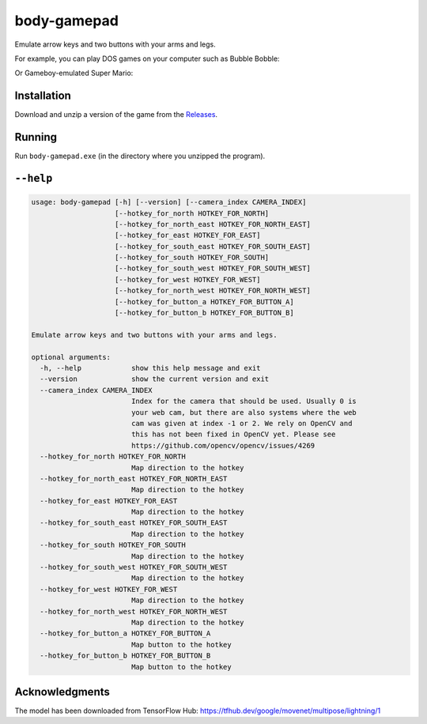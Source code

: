 ************
body-gamepad
************

Emulate arrow keys and two buttons with your arms and legs.

.. image:: https://github.com/mristin/body-gamepad/actions/workflows/ci.yml/badge.svg
    :target: https://github.com/mristin/body-gamepad/actions/workflows/ci.yml
    :alt: Continuous integration

For example, you can play DOS games on your computer such as Bubble Bobble:

.. image:: https://media.githubusercontent.com/media/mristin/body-gamepad/main/bubble-bobble.gif
    :alt: Bubble Bobble

Or Gameboy-emulated Super Mario:

.. image:: https://media.githubusercontent.com/media/mristin/body-gamepad/main/super-mario.gif
    :alt: Super Mario on Gameboy


Installation
============
Download and unzip a version of the game from the `Releases`_.

.. _Releases: https://github.com/mristin/body-gamepad/releases

Running
=======
Run ``body-gamepad.exe`` (in the directory where you unzipped the program).


``--help``
==========

.. Help starts: body-gamepad.exe --help
.. code-block::

    usage: body-gamepad [-h] [--version] [--camera_index CAMERA_INDEX]
                        [--hotkey_for_north HOTKEY_FOR_NORTH]
                        [--hotkey_for_north_east HOTKEY_FOR_NORTH_EAST]
                        [--hotkey_for_east HOTKEY_FOR_EAST]
                        [--hotkey_for_south_east HOTKEY_FOR_SOUTH_EAST]
                        [--hotkey_for_south HOTKEY_FOR_SOUTH]
                        [--hotkey_for_south_west HOTKEY_FOR_SOUTH_WEST]
                        [--hotkey_for_west HOTKEY_FOR_WEST]
                        [--hotkey_for_north_west HOTKEY_FOR_NORTH_WEST]
                        [--hotkey_for_button_a HOTKEY_FOR_BUTTON_A]
                        [--hotkey_for_button_b HOTKEY_FOR_BUTTON_B]

    Emulate arrow keys and two buttons with your arms and legs.

    optional arguments:
      -h, --help            show this help message and exit
      --version             show the current version and exit
      --camera_index CAMERA_INDEX
                            Index for the camera that should be used. Usually 0 is
                            your web cam, but there are also systems where the web
                            cam was given at index -1 or 2. We rely on OpenCV and
                            this has not been fixed in OpenCV yet. Please see
                            https://github.com/opencv/opencv/issues/4269
      --hotkey_for_north HOTKEY_FOR_NORTH
                            Map direction to the hotkey
      --hotkey_for_north_east HOTKEY_FOR_NORTH_EAST
                            Map direction to the hotkey
      --hotkey_for_east HOTKEY_FOR_EAST
                            Map direction to the hotkey
      --hotkey_for_south_east HOTKEY_FOR_SOUTH_EAST
                            Map direction to the hotkey
      --hotkey_for_south HOTKEY_FOR_SOUTH
                            Map direction to the hotkey
      --hotkey_for_south_west HOTKEY_FOR_SOUTH_WEST
                            Map direction to the hotkey
      --hotkey_for_west HOTKEY_FOR_WEST
                            Map direction to the hotkey
      --hotkey_for_north_west HOTKEY_FOR_NORTH_WEST
                            Map direction to the hotkey
      --hotkey_for_button_a HOTKEY_FOR_BUTTON_A
                            Map button to the hotkey
      --hotkey_for_button_b HOTKEY_FOR_BUTTON_B
                            Map button to the hotkey

.. Help ends: body-gamepad.exe --help

Acknowledgments
===============
The model has been downloaded from TensorFlow Hub: https://tfhub.dev/google/movenet/multipose/lightning/1
